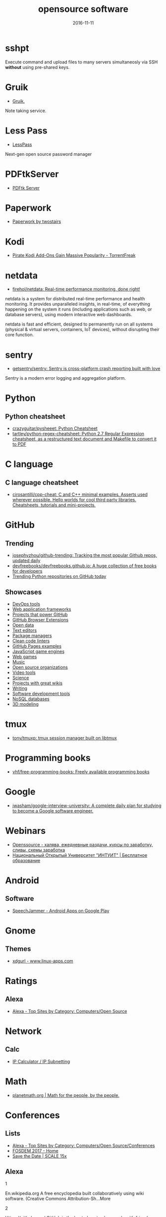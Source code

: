#+TITLE: opensource software
#+DATE: 2016-11-11
#+PROPERTY: TAGS oss
#+OPTIONS: toc:nil

* sshpt

Execute command and upload files to many servers simultaneosly via SSH *without*
using pre-shared keys.

* Gruik

- [[https://www.google.ru/url?sa=t&rct=j&q=&esrc=s&source=web&cd=1&cad=rja&uact=8&ved=0ahUKEwjovqXy4pjQAhUFDiwKHTG7BOkQFggdMAA&url=http%3A%2F%2Fgruik.io%2F&usg=AFQjCNHTRo760XCUpWSOv50hydS-cFimTQ&sig2=d9JjsbIz978qZRYMtdqGtQ][Gruik.]]

Note taking service.

* Less Pass

- [[https://lesspass.com/#/][LessPass]]

Next-gen open source password manager

* PDFtkServer

- [[https://www.pdflabs.com/tools/pdftk-server/][PDFtk Server]]

* Paperwork

- [[http://paperwork.rocks/][Paperwork by twostairs]]

* Kodi

- [[https://torrentfreak.com/pirate-kodi-add-ons-gain-massive-popularity-161007/][Pirate Kodi Add-Ons Gain Massive Popularity - TorrentFreak]]
* netdata

- [[https://github.com/firehol/netdata][firehol/netdata: Real-time performance monitoring, done right!]]

netdata is a system for distributed real-time performance and health monitoring.
It provides unparalleled insights, in real-time, of everything happening on the
system it runs (including applications such as web, or database servers), using
modern interactive web dashboards.

netdata is fast and efficient, designed to permanently run on all systems
(physical & virtual servers, containers, IoT devices), without disrupting their
core function.

* sentry

- [[https://github.com/getsentry/sentry][getsentry/sentry: Sentry is cross-platform crash reporting built with love]]

Sentry is a modern error logging and aggregation platform.

* Python

** Python cheatsheet

- [[https://github.com/crazyguitar/pysheeet][crazyguitar/pysheeet: Python Cheatsheet]]
- [[https://github.com/tartley/python-regex-cheatsheet][tartley/python-regex-cheatsheet: Python 2.7 Regular Expression cheatsheet, as a restructured text document and Makefile to convert it to PDF]]

* C language

** C language cheatsheet

- [[https://github.com/cirosantilli/cpp-cheat][cirosantilli/cpp-cheat: C and C++ minimal examples. Asserts used wherever possible. Hello worlds for cool third party libraries. Cheatsheets, tutorials and mini-projects.]]

* GitHub

** Trending

- [[https://github.com/josephyzhou/github-trending][josephyzhou/github-trending: Tracking the most popular Github repos, updated daily]]
- [[https://github.com/devfreebooks/devfreebooks.github.io][devfreebooks/devfreebooks.github.io: A huge collection of free books for developers]]
- [[https://github.com/trending/python][Trending Python repositories on GitHub today]]

** Showcases

- [[https://github.com/showcases/devops-tools][DevOps tools]]
- [[https://github.com/showcases/web-application-frameworks][Web application frameworks]]
- [[https://github.com/showcases/projects-that-power-github][Projects that power GitHub]]
- [[https://github.com/showcases/github-browser-extensions][GitHub Browser Extensions]]
- [[https://github.com/showcases/open-data][Open data]]
- [[https://github.com/showcases/text-editors][Text editors]]
- [[https://github.com/showcases/package-managers][Package managers]]
- [[https://github.com/showcases/clean-code-linters][Clean code linters]]
- [[https://github.com/showcases/github-pages-examples][GitHub Pages examples]]
- [[https://github.com/showcases/javascript-game-engines][JavaScript game engines]]
- [[https://github.com/showcases/web-games][Web games]]
- [[https://github.com/showcases/music][Music]]
- [[https://github.com/showcases/open-source-organizations][Open source organizations]]
- [[https://github.com/showcases/video-tools][Video tools]]
- [[https://github.com/showcases/science][Science]]
- [[https://github.com/showcases/projects-with-great-wikis][Projects with great wikis]]
- [[https://github.com/showcases/writing][Writing]]
- [[https://github.com/showcases/software-development-tools][Software development tools]]
- [[https://github.com/showcases/nosql-databases][NoSQL databases]]
- [[https://github.com/showcases/3d-modeling][3D modeling]]

* tmux

- [[https://github.com/tony/tmuxp][tony/tmuxp: tmux session manager built on libtmux]]

* Programming books

- [[https://github.com/vhf/free-programming-books][vhf/free-programming-books: Freely available programming books]]

* Google

- [[https://github.com/jwasham/google-interview-university#unix-command-line-tools][jwasham/google-interview-university: A complete daily plan for studying to become a Google software engineer.]]

* Webinars

- [[http://openssource.biz/][Openssource - халява, ежедневные раздачи, курсы по заработку, сливы, схемы заработка]]
- [[http://www.intuit.ru/][Национальный Открытый Университет "ИНТУИТ" | Бесплатное образование]]

* Android

** Software

- [[https://play.google.com/store/apps/details?id=com.icechen1.speechjammer&referrer=utm_source%3Dappgratis][SpeechJammer - Android Apps on Google Play]]

* Gnome

** Themes

- [[https://www.linux-apps.com/p/1136805/][xdgurl - www.linux-apps.com]]

* Ratings

** Alexa

- [[http://www.alexa.com/topsites/category/Top/Computers/Open_Source][Alexa - Top Sites by Category: Computers/Open Source]]

* Network

** Calc

- [[http://jodies.de/ipcalc][IP Calculator / IP Subnetting]]

* Math

- [[http://planetmath.org/][planetmath.org | Math for the people, by the people.]]

* Conferences

** Lists

- [[http://www.alexa.com/topsites/category/Top/Computers/Open_Source/Conferences][Alexa - Top Sites by Category: Computers/Open Source/Conferences]]
- [[https://fosdem.org/2017/][FOSDEM 2017 - Home]]
- [[http://www.socallinuxexpo.org/scale/15x/][Save the Date | SCALE 15x]]

** Alexa

1

En.wikipedia.org
A free encyclopedia built collaboratively using wiki software. (Creative Commons Attribution-Sh…More

2

Https://github.com/
GitHub is the best place to share code with friends, co-workers, classmates, and complete stran…More

3

Https://www.mozilla.org/
Official website with information and downloads.

4

Sourceforge.net
Resources for open-source developers and a directory of in-development open-source software.

5

Apache.org
Supports the development of a number of open-source software projects, including the Apache web…More

6

Codeplex.com
Free open source project hosting from Microsoft. It provides a source code repository with acce…More

7

Https://addons.mozilla.org/
Official site for extensions and themes for Mozilla Products, including Firefox, Thunderbird, a…More

8

Slashdot.org
Source for technology related news with a heavy slant towards Linux and Open Source issues.

9

Https://launchpad.net/
Free open source project hosting. Repository based on the Bazaar VCS.

10

Notepad-plus-plus.org
Editor with tabbed interface, configurable syntax highlighting, syntax folding, line numbering,…More

11

Portableapps.com
PortableApps.com is the world's most popular portable software solution allowing you to ta…More

12

Nginx.org
A HTTP and mail proxy server licensed under a 2-clause BSD-like license. By Igor Sysoev. [Unix,…More

13

Https://about.gitlab.com/
Provides Git repository management, code reviews, issue tracking, activity feeds and wikis. Git…More

14

Zabbix.com
Software for application and network monitoring - logging, monitoring, capacity planning, avail…More

15

Wikimediafoundation.org
International non-profit organization dedicated to encouraging the growth and development of fr…More

16

Mozillazine.org
General information on the Open Source Netscape project.

17

Curl.haxx.se
A tool and a library (usable from many languages) for client-side URL transfers, supporting FTP…More

18

Musescore.org
Music composition and notation software. Site includes downloads, screenshots, manual, forum, a…More

19

Https://bugzilla.mozilla.org/
The Mozilla bug database. Search for reported bugs, and report new ones in Mozilla products.

20

Osdir.com
Provides news of the essential new releases and has a directory section where mature open sourc…More

21

Linuxfoundation.org
A non-profit consortium dedicated to fostering the growth of Linux, and promoting standardizati…More

22

Transifex.com
Transifex is a cloud-based localization workflow product for technology companies and the softw…More

23

Jodies.de/ipcalc
Small online utility for IP address calculations including netmask, broadcast and network addre…More

24

Blog.mozilla.org
News and updates from the Mozilla project.

25

I4u.com
I4U is a Premium Technology Life Style News Magazine and Shopping Guide featuring one of the Be…More

26

Opensource.org
Dedicated to managing and promoting the Open Source trademark for the good of the community. In…More

27

Modx.com
A content management framework (CMF), a custom web application builder, and content management …More

28

Xiph.org
Non-profit corporation dedicated to protecting multimedia from control by private interests, by…More

29

Freecode.com
An index of Linux, Unix and cross-platform software, and mobile applications. Searchable or bro…More

30

Poedit.net
A cross-platform gettext catalogs (.po files) editor. It aims to provide more convenient approa…More

31

Vanillaforums.org
Vanilla is forum software that powers discussions on over 500,000 sites. Built for flexibility …More

32

Postfix.org
A compatible, more secure replacement for sendmail program, which transfers mail over the inter…More

33

Findbestopensource.com
To identify the best open source products and libraries in all categories.

34

Https://www.fsf.org/
Non-profit organization dedicated to eliminating restrictions on copying, redistributing, under…More

35

Mozdev.org
Hosts a large number of development projects for Mozilla applications.

36

Mixxx.org
Open source DJ mixer.

37

Emacswiki.org
A collection of the knowledge of the Emacs community to serve as a source of answers for all ki…More

38

Dbpedia.org
A community effort to extract structured information from Wikipedia and to make this informatio…More

39

Gnuwin32.sourceforge.net
The project provides various GNU tools and software for Win32.

40

Linuxtoday.com
News related to Open Source software and community (continuous, +email)

41

Phplist.com
PHPlist is a web application that implements a personalised mailing list manager or customer re…More

42

Flightgear.org
The FlightGear flight simulator project is an open-source, multi-platform, cooperative flight s…More

43

Sphinxsearch.com
A search engine designed for indexing database content. It natively supports MySQL, PostgreSQL,…More

44

Savannah.gnu.org
Free Software hosting from the GNU project. Don't have to be part of the GNU project to host a …More

45

Thefullwiki.org
Mashup of Google Maps and Wikipedia, providing a map of every location mentioned in any article.

46

Https://lmms.io/
Open source sequencer for Linux.

47

Alioth.debian.org
Free project hosting especially for software to do with Debian. Repository is accessible by SVN…More

48

Everything2.com
An extensively hyperlinked collection of facts, ideas, notes and humor to which anyone can add.

49

Gna.org
This site is run by FSF France. It's similar to SourceForge and Savannah in that it allows peop…More

50

Tigris.org
Tightly-focused site hosting open source projects that build software engineering tools.

51

Xmpp.org
Contact info, architectural docs and a weblog on Extensible Messaging and Presence Protocol (XM…More

52

Boinc.berkeley.edu
Software platform for distributed computing using volunteered computer resources, allowing part…More

53

Aosabook.org
The authors of several open source applications explain how their software is structured, and w…More

54

Mantisbt.org
Information and download for a popular web-based bug tracking system with many features. (PHP)

55

Planetmath.org
Collaborative, peer-reviewed mathematics encyclopedia with TeX input, inspired by MathWorld (GN…More

56

Awstats.org
A web server logfile analyzer that works as a CGI and/or from command line, and supports multip…More

57

Lame.sourceforge.net
Educational tool to be used for learning about MP3 encoding. LAME aims to be the basis of a pat…More

58

Ubuntustudio.org
Contains information for musicians wishing to use Ubuntu-Linux as their Digital Audio Workstation.

59

Apache.org/licenses/
Overview of the different versions of the Apache licenses.

60

Directory.fsf.org
A catalog of free software collected by FSF staff and volunteers. Can be queried or browsed.

61

En.flossmanuals.net
In an attempt to provide free documentation for free software, this wiki lets anyone read, writ…More

62

Ardour.org
A multichannel digital audio workstation. (C++) [GNU/Linux, Mac OS X]

63

Bugzilla.org
Open-source bug tracking software, with a web-based interface. Written in Perl, with MySQL data…More

64

Onlamp.com
Provides articles on the open source LAMP web platform. Roughly defined as (but not limited to)…More

65

Horde.org
A web application framework. Projects using the framework include webmail, a wiki and groupware…More

66

Wesnoth.org
A turn-based single and multiplayer game with a fantasy theme. Manga-like graphical style. Incl…More

67

Softpanorama.org
(slightly skeptical) open source software educational society. Eastern European focus; many lin…More

68

Wikipediocracy.com
Wikipediocracy is a Wikipedia criticism site. We shine a light on Wikipedia's corrupt, bullying…More

69

Java-source.net
A directory of open source software focused on Java.

70

Audacious-media-player.org
The GTK+2 port of XMMS with modern GUI features.

71

Ow2.org
Software community aiming to develop component-based middleware for large scale distributed sys…More

72

Bluefish.openoffice.nl
A programmer's HTML editor written using GTK, designed to save the experienced webmaster some k…More

73

Timreview.ca
Free monthly publication for Canadian business owners, company executives and employees, coveri…More

74

Linuxappfinder.com
A catalog of GNU/Linux programs, which can be browsed or searched.

75

Projects.apache.org
Detailed catalogue of projects by the foundation. Includes feeds and documentation for project …More

76

Sourcearchive.com
A collection of open source code, easily browsable.

77

Coppermine-gallery.net
Information and download page for a multi-lingual photo gallery suite. (PHP)

78

Net-snmp.org
A suite of applications used to implement the management and agent components SNMP v1, SNMP v2c…More

79

Jabber.org
Not-for-profit organization that oversees the general development of XMPP and maintains the Jab…More

80

En.citizendium.org
Wiki encyclopedia project in which authors use their real, verified names and recognized subjec…More

81

Sphider.eu
A lightweight search engine in PHP. Includes details of features, documentation, support forum,…More

82

Osalt.com
osalt.com helps recommend a open source software alternative or replacement for commercial prod…More

83

Oreilly.com/openbook/
Read entire books online which were published under various forms of "open" copyright.

84

Opensourcescripts.com
Directory of scripts in various languages from Unix Shells to Visual Basic.

85

Nutch.apache.org
Effort to implement a prototype of an open source web-search engine.

86

Ilias.de
A SCORM compliant Learning Management System (LMS), developed at the University of Cologne/Germ…More

87

Fengoffice.com/web/
An open-source web office to allow collaboration and sharing of documents, task lists, emails, …More

88

Linuxvirtualserver.org
Complete Open Source solution to build server clusters with load balancers running Linux

89

Scintilla.org
Download, screenshots and documentation of a free source code editing component for Win32 and G…More

90

Hydrogen-music.org
Drum-machine for creating patterns-based music. Site contains project news, downloads, example …More

91

Userfriendly.org
Comic strip about the Internet and hi-tech business in general. By Illiad. Includes wallpaper a…More

92

Gnu.org/software/emacs/
Official Free Software Foundation page for the extensible, customizable, self-documenting real-…More

93

Kmeleonbrowser.org
A browser for the Win32 platform based on the NGLayout engine.

94

Oss.oetiker.ch/mrtg/
Tool to monitor the traffic load on network-links using UDP and SNMP. Provides information on l…More

95

Fosdem.org
Free and non-commercial yearly event organized by the community, for the community. Its goal is…More

96

Fsfe.org
Non profit organization working to create general understanding and support for software freedo…More

97

Groonga.org
An LGPL 2.1, open-source, fulltext search engine and column store written in C. Works with MySQ…More

98

Tuxguitar.com.ar
Multi-track tablature editor, compatible with Guitar Pro files. Site includes screenshots, down…More

99

Phorum.org
Web based discussion software. (PHP)

100

Freesoft.org/CIE/
The engineering, theoretical concepts, and organizations of the Internet (freely distributable).

101

Xapian.org
Open source search engine library written in C++, with bindings to allow use from other languag…More

102

Halfbakery.com
A communal database of original, fictitious inventions, edited by its users and spanning many t…More

103

Opensong.org
Application to manage lyrics, chords, lead sheets, overheads, and computer projection. Website …More

104

Vortexbox.org
Turns a computer into an easy to use music server/jukebox by automatically ripping CDs to FLAC …More

105

Jobberbase.com
A job board software suited for single industry recruitment. Community, blog, download, and ins…More

106

Opendatacommons.org
Open Knowledge Foundation project to provides a set of legal tools to help people provide and u…More

107

Gnu.org/copyleft/gpl.html
One standard for licensing free software.

108

Irssi.org
Modular realtime chat client supporting IRC and SILC protocols. Supports multiple servers, them…More

109

Qtweb.net
Designed to be portable, has private browsing features which prevent sensitive data from being …More

110

Galleryserverpro.com
A gallery application that supports photos, video, audio, and documents. Includes EXIF/IPTC sup…More

111

Oss-watch.ac.uk
Promotes awareness and understanding of the legal, social, technical and economic issues that a…More

112

Vim.sourceforge.net
Resources, tips and news for the Vim community.

113

Nano-editor.org
Clone of the Pico text editor with some enhancements. Available for Linux and DOS.

114

Iradeo.com
Mp3 streaming application for integration with websites. Site includes help and downloads. (PHP)

115

Csharp-source.net
Directory of open source software focused in C#.

116

Amarok.kde.org
Music player and manager with support for cover art, last.fm integration, and QtScript plugins.…More

117

Opensearchserver.com
A GPLv3 search engine and crawler for urls, databases, and file systems. Comes with an XML/HTTP…More

118

Yacy.net
A distributed Web crawler and caching HTTP/HTTPS proxy built on the principles of peer-to-peer …More

119

Courier-mta.org
An SMTP/IMAP/POP3/HTTP (webmail) server, implementing SMTP extensions for mailing list manageme…More

120

Konqueror.org
A web browser with HTML 4.0 compliance, supporting Java applets, JavaScript, CSS1 and (partiall…More

121

Openarena.ws
An open-source content package for Quake III Arena (free stand-alone game). Contains bots. (GPL…More

122

Pnotepad.org
Windows programming editor with an integrated Hex viewer/editor.

123

Opendatacommons.org/licenses/odbl/
A share-alike licence for data and databases from Open Data Commons. Includes licence text, imp…More

124

Ibm.com/developerworks/opensource
Open source software license.

125

Aquamacs.org
Details about the differences between Aquamacs and other OS X Emacs implementations, hints abou…More

126

Assault.cubers.net
Team oriented multiplayer first person shooter. (ZLIB license) [win32, linux and bsd (x86), mac…More

127

Advogato.org
A community site for developers of free software.

128

Editra.org
Project information, previews, documentation, downloads and a plugins section for the multi-pla…More

129

Torcs.sourceforge.net
3D racing simulator using OpenGL technologies, derived from RARS. Players can develop their own…More

130

Eyeos.com
An open-source browser based web desktop. Full documentation, download, and community support a…More

131

Fretsonfire.sourceforge.net
The player has to strike the correct colored squares at the appropriate time during the songs t…More

132

Sauerbraten.org
Singleplayer (2 game modes, savegames) and multiplayer (12 game modes) first person shooter, bu…More

133

Openwebmail.org
A webmail system designed to manage very large mail folder files in a memory efficient way. (Perl)

134

Schools-wikipedia.org
A free, hand-checked, non-commercial selection from Wikipedia, targeted around the UK National …More

135

Beonex.com
Open-source distribution of Mozilla for end-users.

136

Opensourcealternative.org
Provides information about free and open source alternatives to popular commercial software.

137

Opencascade.org
A geometric modeling SDK available on Linux including geometric data structures, modeling algor…More

138

Getnightingale.com
Forked from Songbird, features support GNU/Linux support. Add-ons list, support forum, wiki. (C…More

139

Socallinuxexpo.org
An annual Linux and open-source conference organized by the open-source community

140

Gnu.org/copyleft/fdl.html
A version of the GPL for reference material.

141

Jobs.perl.org
For employers looking for Perl developers and for Perl developers looking for the next step in …More

142

Obiblio.sourceforge.net
Automated library system with OPAC, circulation, cataloging, and staff administration functiona…More

143

Megaglest.org
A cross-platform 3-d game, where players control the armies of one of seven fantasy themed fact…More

144

Sklogwiki.org
An open wiki for statistical mechanics and thermodynamics.

145

Dotsrc.org
Provides free Internet and application services, such as CVS, WWW, FTP, PHP, MySQL, and maillis…More

146

Producingoss.com
Book by Karl Fogel. Full text freely available as HTML, PDF, and XML.

147

Alternativepedia.com
Catalog with popular software and their free or open source alternatives. Visitors can filter a…More

148

Cyrusimap.org
An IMAP server developed at Carnegie Mellon University. (C, Perl) [GNU/Linux, Unix]

149

Cubeengine.com
Singleplayer (2 game modes, savegames) and multiplayer (12 game modes) first person shooter. Ov…More

150

Dooble.sourceforge.net
A web browser featuring an integrated distributed search engine, a secure messenger and an e-ma…More

151

Https://air.mozilla.org/
The Internet multimedia presence of Mozilla. Brings live and pre-recorded shows, interviews, ne…More

152

Openwebspider.org
An open source web spider and search engine. Includes demo, source code and screenshots.

153

Freebase.com
A collaborative knowledge base built on structured data harvested from many sources, including …More

154

Opencontent.org
Reason for being: "facilitate the prolific creation of freely available, high-quality, well-mai…More

155

Doxbox.ca
A multi-user knowledge-base system for publishing files and documents onto the web. Documentati…More

156

Taskfreak.com
A web-based task manager. Installation instructions, a download link, community forums, and an …More

157

Apachecon.com
Details of the annual ApacheCon meetings held in Europe and the United States, with registratio…More

158

Https://mozillalabs.com/
A virtual lab to create, experiment, and play with new Web innovations and technologies. List o…More

159

Osadl.org
Aims to promote and support the development of Open Source software for the automation industry…More

160

Opensourcesoftwaredirectory.com
Provides a list of open source software organized by categories.

161

Seekquarry.com
SeekQuarry is the parent site for Yioop!. Yioop! is a GPLv3, open source, PHP search engine. Yi…More

162

Jwchat.org
A web-based client written using AJAX technology. It supports basic jabber instant messaging, r…More

163

Opensourcebridge.org
Open source conference that focuses on the culture of being an open source citizen.

164

Open-site.org
A volunteer-run open content encyclopedia.

165

Oss-institute.org
Non-profit organization created to promote the adoption of open source solutions within U.S. ag…More

166

Atunes.org
Audio player and organizer, with a tag editor, and ability to rip Audio CDs. Site includes scre…More

167

Libervis.com
Community portal providing a discussion forum, articles and blogs.

168

Vdrift.net
Open source driving simulation made with drift racing in mind, powered by Vamos physics engine.…More

169

Mnogosearch.org
Search engine software for Internet and Intranet sites. The index can be stored in any of the p…More

170

Creativitypool.com
A global pool of innovation and new ideas. People can browse the database and search for creati…More

171

Softwarefreedom.org
Provides legal representation and other law related services to protect and advance Free and Op…More

172

Cryptonomicon.com/beginning.html
Essay on operating systems written by Neal Stephenson. Download in Mac stuffit or PC Zip format.

173

Freedroid.org
FreedroidRPG is an open source isometric role playing game. Clone of the classic game "Paradroi…More

174

Arachnode.net
A .NET web crawler written in C# using SQL 2005 and Lucene. Documentation and online demonstrat…More

175

Php.net/license/
Covers licensing issues for developers distributing applications in PHP. Includes links to anno…More

176

Latex-project.org/lppl/
Particularly suited for TeX-related programs.

177

Ekopedia.org
Ekopedia is an encyclopedia about alternative life techniques with strong focus on ecological i…More

178

Courier-mta.org/maildrop/
A mail filter/local delivery agent with a perl-ish filtering language and maildir support. (C++…More

179

Free-soft.org
General information on Free Software (Open Source) and its community.

180

Gnu.org/licenses/license-list.html
Various licenses and comments about them.

181

Hawksoft.com
Developer of the open source HAWK game engine, and the OpenNL portable networking library for W…More

182

Netsurf-browser.org
Features its own layout engine. Site includes documentation, screen-shots, developer informatio…More

183

Holtz.sourceforge.net
GPL implementation of the abstract strategy board games Zèrtz and Dvonn from the GIPF project. …More

184

Xiph.org/flac/
FLAC is an open source lossless audio codec, supports streaming, seeking and archival.

185

Tuxracer.sourceforge.net
An Open Source project in which the user takes the form of Tux (the Linux Mascot) and races dow…More

186

Hme.sourceforge.net
Edits, generates, and manipulates terrain height maps. These can be used in terrain renders, wh…More

187

Openscience.org
The Open Science Project is an Organization devoted to providing open source scientific software.

188

Openlierox.net
The open source clone of the famous Liero (the realtime Worms) game.

189

C-evo.org
Developing an Open Source strategy game based on Sid Meier's Civilization II. Public project.

190

Fry-it.com
UK based provider of open source software across multiple industry sectors including education,…More

191

Norconex.com/collectors/collector-http/download
Java-based Apache licensed enterprise web crawler running on any platform, and integrating with…More

192

Dsl.org/cookbook/
All-encompassing book on using open source software, which itself is open source and available …More

193

Debrief.info
Submarine maritime tactical analysis application. Used for analysis of maritime vessel tracks i…More

194

Ordrumbox.com
Real-time drum machine and audio sequencer. Site contains online demo, full download, and user …More

195

Traverso-daw.org
Audio recording and editing suite with support for CD mastering and non-linear processing. Site…More

196

Osliving.com
A directory of the web's best open source software.

197

Mayavi.sourceforge.net
Scientific data visualizer written in Python

198

Planet.mozilla.org
Current Mozilla news and information from Mozilla community members.

199

Pykota.com
Downloads, wiki, support and mailing lists for this print quota and print accounting package fo…More

200

Jasspa.com
The JASSPA Distribution of MicroEmacs. Available on many platforms, including windows.

201

Spi-inc.org
A non-profit organization which was founded to help organizations develop and distribute open h…More

202

Mozillalinks.org
All the news, tips and reviews about Firefox, Thunderbird and all Mozilla related products.

203

Alientrap.org/games/nexuiz
Nexuiz is a first-person shooter which started as a Quake modification in the summer of 2001. […More

204

Phpmyvisites.us
A website statistics and web analytics application. Support, demo, download, and forums are pro…More

205

Dotnetopen.net
A categorized list of open source C#, VB.NET, ASP.Net projects.

206

Apacheweek.com
A weekly e-zine focused on Apache - it includes features, reviews, and Apache jobs.

207

Bbc.co.uk/opensource/
Provides information about and links to BBC open source projects.

208

Dataportability.org
Aims to consult, design, educate and advocate interoperable data portability to users, develope…More

209

Gltron.org
gltron is a last player riding game based on the light cycle portion of the movie Tron. (C) [Ma…More

210

Fsfla.org
Regional branch of the FSF. Includes background information, membership details, newsletters, a…More

211

Marginalhacks.com
Collection of utilities, most of which are written in Perl. Includes HTML photo album generator…More

212

Blacknova.net
Multi-player space exploration and strategy game (PHP) [GPL].

213

Cogx.org
Audio player featuring playback of multiple formats, tags, and last.fm scrobbling. Site include…More

214

Gplhost.com/software-dtc.html
A set of PHP scripts for domain administration, MySQL management database, backup scripts gener…More

215

Ffii.org
Dedicated to establishing a free market in information technology, by the removal of barriers t…More

216

Mp3bookhelper.sourceforge.net
Provides Mp3 and Ogg Vorbis tags editing and file renaming functions. (Delphi) [Windows]

217

Opendx.org
Open source visualization software package based on IBM's Visualization Data Explorer.

218

Fox-toolkit.org
An open source cross-platform C++ based Toolkit for GUI development.

219

Speex.org
Open audio codec designed for speech, part of the Xiph.org Foundation.

220

Osswin.sourceforge.net
Project to build a directory of open source software which is able to replace much of the propr…More

221

Opensource.org/licenses/
Copies of licenses approved by the Open Source Initiative.

222

Ufoai.org
UFO:AI is a 3d turn based strategy game inspired by the X-Com series by Microprose. (C) [Window…More

223

Ruby-lang.org/en/about/license.txt
Dual terms: use GPL terms or its own terms.

224

Https://opends.java.net/
A community project building a free and comprehensive directory service, based on LDAP and DSML…More

225

Dataparksearch.org
Open source search engine tool released under GPL and designed to organize search within a webs…More

226

Muhri.net/skipstone/
SkipStone is a Gtk+ only browser that aims to be fast and with few dependencies.

227

Cockos.com/ninjam/
Music collaboration software for having realtime jam sessions over the Internet. Site includes …More

228

Csharpopensource.com
Directory of open source software using C#.

229

Hotlinuxjobs.com
Search firm specializing in placing Linux professionals, providing contract and direct hire ser…More

230

Acme.cat-v.org
Acme is a textual user interface for programmers by Rob Pike for Plan 9, with ports to Unix-lik…More

231

Opensource-it.com
Offers a directory dedicated to enterprise grade open source solutions.

232

Lvee.org
International conference of developers and users of free and open source software. Located in B…More

233

Cia.vc
Tracks open source projects in real-time and provides activity information and commit statistic…More

234

Catb.org/~esr/writings/cathedral-bazaar/
Eric S. Raymond's seminal paper analysing why open source works so well; followup papers "Homes…More

235

Sbooth.org/Play/
Audio player with support for many different file formats, last.fm, replay gain, and metadata e…More

236

Zsync.moria.org.uk
An implementation of rsync over HTTP.

237

Texmacs.org
Editor for extensible, structured and WYSIWYG technical documents, which was both inspired by T…More

238

Schoolforge.net
An international coalition of organizations fostering free and open resources in and for educat…More

239

Ngrep.sourceforge.net
Ngrep is a pcap-aware tool that will allow you to specify extended regular expressions to match…More

240

Libregamewiki.org
The encyclopedia of free (as in freedom) games with free content.

241

Opensourcehelpdesklist.com
A complete list of open source help desk software packages.

242

Tranglos.com/free/keynote.html
A tabbed editor that has several plugins to add dialer, and calendar. [Open Source, Mozilla Pub…More

243

Dangerdeep.sourceforge.net
Danger from the deep (aka dangerdeep) is a Free / Open Source World War II German submarine sim…More

244

Exaile.org
Music player which supports album art fetching, Last.fm submission, and plugins. Site includes …More

245

Rarewares.org/mp3-lamedrop.php
Mp3 encoder which reads FLAC and Ogg Vorbis files. Site includes download for binaries, source …More

246

Leaf.sourceforge.net
Embedded Linux network appliance for use in small office and home automation environments; can …More

247

Daimonin.org
Free isometric real-time MMORPG. 2d/3d graphics, 3d sound effects, digital ambient music.

248

Tools.arlut.utexas.edu/gash2/
A system for managing a variety of directory services, such as NIS, DNS, Samba, Sendmail, and t…More

249

Artlibre.org/licence/lal/en/
Copyleft license applied to artistic content and projects.

250

Txt2html.sourceforge.net
Converts plain text to HTML, supporting headings, lists, simple character markup, and hyperlink…More

251

Atnf.csiro.au/computing/software/arch/
An open source, high precision corporate search engine based on Apache Nutch

252

Xemacs.org
Official site. Open source text editor for GUI environments. Includes downloads, documentation,…More

253

Batman.no/buze/
Tracker designed as a drop-in replacement of Jeskola Buzz. Site includes downloads, forum, and …More

254

Freegamer.blogspot.com
Open source games weblog and list.

255

Winton.org.uk/zebedee/
Establishes an encrypted, compressed tunnel for TCP/IP or UDP traffic between two systems. (C) …More

256

Osmius.com
Allows the monitoring of heterogeneous systems using multi-platform agents distributed over a n…More

257

Robertogaloppini.net
Weblog analyzing commercial firms with open-source products.

258

Emacspeak.sourceforge.net
Offers a reference, an user guide, instructions how to install, tips and tricks, a list of supp…More

259

Nongnu.org/enigma/
A puzzle game based on oxyd. Runs on Windows, OS X, and most open source operating systems. (C+…More

260

Jameleon.sourceforge.net
Automated testing tool that separates applications into features and allows those features to b…More

261

Catb.org/~esr/halloween/
Microsoft are getting very worried indeed about competition from Open Source Software such as L…More

262

Openforumeurope.org
Not-for-profit organisation helping to accelerate, broaden and strengthen the use of OSS in bus…More

263

Cssed.sourceforge.net
A GTK2 application to help create and maintain CSS style sheets for web developing. An open sou…More

264

Phprpg.org
A multiplayer fantasy roleplaying game driven by PHP and MySQL, with aims to develop a web-base…More

265

Wikipediareview.com
An open forum for discussing Wikipedia and other Wikimedia projects as well as issues affecting…More

266

Gnu.org/philosophy/free-software-for-freedom.html
An essay from the Free Software Foundation arguing that the term "free software" is a better ch…More

267

Openinventionnetwork.com
An intellectual property company that was formed to promote Linux. It acquires patents and make…More

268

Frozennorth.org/C2011481421/E652809545/index.html
Weblog entry. Describes the author's process of putting errors into Wikipedia and watching for …More

269

Htdig.org
A complete world wide web indexing and searching system for a small domain or intranet. (C++) […More

270

Kiosk.mozdev.org
A collection of tools that enable the creation of kiosk environment on the linux platform. The …More

271

Dwheeler.com/oss_fs_why.html
In-depth review and analysis of the many quantitative reasons to use open source software, with…More

272

Osforge.com
Features news, community discussion forums, and open source press releases.

273

Openprotect.com
OpenProtect is an anti spam and anti virus for the mail server that filters spam and blocks vir…More

274

Spicetrade.org
Colonize Europe in this Java based, open source game. Live an adventure in the 12th century world.

275

Bincimap.org
Open source xinetd/tcpserver based IMAP server for the Linux platform, with support for Maildir.

276

Vcf-online.org
C++ framework created to provide platform GUI framework, features such as Java and Java's Swing…More

277

Infolets.com
Explores projects, products, and ideas that are interesting, innovative or just plain unique.

278

Rss.slashdot.org/Slashdot/slashdot
Source for technology related news with a slant towards Linux and Open Source issues.

279

Members.aon.at/grxpage
A free (GPL) Real Time Equalizer.

280

Mysql.com/about/legal/licensing/oem/
Complex hybrid license: public domain, GPL, LGPL, Open Source, commercial.

281

Farcrycore.org
Open-source Content Management System running on ColdFusion MX platform. Support for SQL databa…More

282

Osw.sourceforge.net
Open-source programming environment that allows musicians sound processing in response to real-…More

283

Danny.oz.au/free-software/
Focuses on connections between free software and community development and on free software in …More

284

Web.clicknet.ro/mciobanu/mp3diags/
MP3 analysis tool that also includes file correction and tag editing. Site includes downloads, …More

285

Boycottnovell.com
Discusses exclusionary and questionable deals (such as the deal between Novell and Microsoft) w…More

286

Mailsync.sourceforge.net
Synchronizes a collection of mailboxes, which may be on the local filesystem or on an IMAP serv…More

287

Gnu.org/software/emacs/manual/emacs.html
Official Emacs manual from the Free Software Foundation.

288

Gnu.org/copyleft/lgpl.html
Formerly: GNU Library GPL.

289

Coolplayer.sourceforge.net
Media player which supports skins and plugins. Site includes downloads, plugins, skins, forum, …More

290

Lotgd.net
A remake of the classic BBS Door game, Legend of the Red Dragon (aka LoRD) by Seth Able Robinso…More

291

Finseth.com/craft/
The full text of the book "The Craft of Text Editing: Emacs for the Modern World" by Craig Fins…More

292

Gnu.org/software/zile/
An Emacs clone useful for small footprint installations (like on floppy disk) or quick editing …More

293

Ecos.sourceware.org/license-overview.html
Summary of license for Red Hat eCos operating system.

294

Jedsoft.org/jed/
Text editor for Unix, VMS, MSDOS, OS/2, BeOS, QNX, and Win9X/NT platforms. A macro language and…More

295

Gnu.org/fry/
A short film featuring Stephen Fry, to introduce the idea of free software and celebrate 25 yea…More

296

H2oproject.law.harvard.edu
Community-based development of educational software. Contains code for the projects and a missi…More

297

Openmosix.sourceforge.net
OpenMosix is the free fork from MOSIX after this great project closed the user area tools to a …More

298

Theopendisc.com
A collection of high quality open source software for Windows. Its programs section works as a …More

299

Nosignal.fi/ecasound/
Command line tool designed for multitrack audio processing which can be used for tasks like aud…More

300

Dmoz.org/license.html
Terms under which anyone may use the Open Directory data. Free. Acknowledgment required.

301

Tkoutline.sourceforge.net
A cross-platform outline editor written in Tcl/Tk.

302

Chiark.greenend.org.uk/~ian/adns/
ADNS is a free resolver library for C (and C++) programs, released under GNU's General Public L…More

303

Mobilemaps.com
An open source search and locate engine which allows users to find Web pages by location. (C, P…More

304

Galeon.sourceforge.net
GNOME web browser using the NGLayout engine. Galeon's principles are simplicity and standards c…More

305

Achurch.org/services/
Provides IRC networks with definitive nickname and channel ownership, allows messages to be sen…More

306

Fvwm.org
The standard window manager for Linux, stable but not as pretty as Window Maker or Enlightenment.

307

Netbsd.org/about/redistribution.html
License patterned after FreeBSD Copyright.

308

Prima.eu.org
Toolkit for multi-platform GUI development. (Perl) [OS Independent]

309

Starynkevitch.net/Basile/guisdoc.html
Open source widget server. (Python, Ruby, GTK2) [OS Independent]

310

Tibleiz.net/code-browser/
A folding text editor that allows to structure source code using folders. [Win32/Linux]

311

Openbsd.org/policy.html
License and background on Berkeley Computer Systems Research Group copyrights.

312

Project-strus.net
A collection of C++ (C++98) libraries and command line tools for building a competitive full-te…More

313

Tectonic.co.za
Africa's top source for open source news

314

Fte.sourceforge.net
A folding text editor for programmers.

315

Anmar.eu.org/projects/sharpwebmail/
A WebMail application that's designed to work with a POP3 server as mailstore, and a SMTP serve…More

316

Jajuk.info
An application that organizes and plays music, geared towards advanced users with large or scat…More

317

Lde.sourceforge.net
Disk editor for Linux, originally written to help recover deleted files. It has a simple ncurse…More

318

Shawnhargreaves.com
Has several open source projects and articles about the future of open source games.

319

Https://sites.google.com/site/fjwcentaur/emacs
WoMan.el, an elisp package to browse UNIX man files without having man installed and msdos-shel…More

320

Https://sites.google.com/site/freeportablesoftwares/
A collection of links to free portable applications.

321

Sites.google.com/site/osbtools/
Compiles website from predefined template and content files, generates sitemap, has development…More

322

Code.google.com/p/aldrin-sequencer/
A tracker written in Python, designed to be very similar to Jeskola Buzz. Site includes forum, …More

323

Code.google.com/p/cspoker/
CSPoker is a lightweight poker client/server. Client implementations in Java and Flash. XML-bas…More

324

Code.google.com/p/ochan/
Project page for Ochan, the java anonymouse imageboard application. (Java)

325

Https://code.google.com/p/phpshop/
A shopping cart application. Documentation, download, demo, and forums are provided. (PHP,MySQL)

326

Tech.groups.yahoo.com/group/ntemacs-users/
A browser accessible archive of the NT-Emacs mailing list.

327

En.wikipedia.org/wiki/Apache_Software_Foundation
Encyclopedia article with a brief history of the organisation, and details of its projects and …More

328

En.wikipedia.org/wiki/Nupedia
Nupedia was a public peer-reviewed general encyclopedia created by volunteer scholars, with res…More

329

En.wikipedia.org/wiki/Free_software_foundation
Encyclopedia articles about the organisation, with background and details of activities.

330

En.wikipedia.org/wiki/Open_source
Long article with examples.

331

Developer.apple.com/opensource/
Features information on and downloads of the open source parts of Apple's OS X.

332

Https://github.com/ampache
Open Source, web-based audio file manager and player. Site includes bug-tracker, support wiki, …More

333

Https://github.com/jazztickets/irrlamb
3D game that probably involves a lot of physics and frustrating gameplay. (C++) [Linux, Windows…More

334

Cnn.com/2003/TECH/internet/08/03/wikipedia/
Short article describing one individual's experiences.

335

News.bbc.co.uk/1/hi/technology/7561943.stm
Supporters of open source software are claiming victory after a US court ruled copyright protec…More

336

Nytimes.com/2009/07/26/technology/companies/26mozilla.html
A New York Times article that reflects on Mozilla's achievements and future challenges as the n…More

337

Theguardian.com/technology/2004/oct/26/g2.onlinesupplement
Summary primarily of the positive aspects and milestones of the online encyclopedia.

338

News.cnet.com/8301-13860_3-10317591-56.html
The advocacy group is encouraging businesses to throw out their Microsoft software in favor of …More

339

Forbes.com/forbes/1999/0809/6403122a.html
"Hackers crack the code of a new chip and post the design secrets on the Web. The chip's maker,…More

340

Altaxo.sourceforge.net
Data analysis and plotting program (C#) [Windows].

341

Arachnida.sourceforge.net
An embedable web server and client written in C++. It uses the OpenSSL library for all connecti…More

342

Audacity.sourceforge.net
Audio editor for recording, slicing, and mixing audio. Site includes help, downloads, and devel…More

343

Sourceforge.net/projects/blueobelisk/
Project to develop resources for chemistry based around the concepts of open data, open standar…More

344

Boincwapstats.sourceforge.net
Web page of an Open Source PHP script that generates signature images out of BOINC statistics. …More

345

Bvi.sourceforge.net
The bvi editor is a display-oriented editor for binary files, based on the vi text editor.

346

Caditor.sourceforge.net
Open source portable text editor written in C# with support for FTP, text encryption and syntax…More

347

Chart2d.sourceforge.net
A library written in Java for adding two dimensional charts to Java programs.

348

Cocalores.sourceforge.net
Resolves IP numbers to hostnames like in Apache, Squid, or other logfiles. It is able to cache …More

349

Dailystrips.sourceforge.net
A utility to download your favorite online comic strips each day. (Perl)

350

Dav-text.sourceforge.net
GNU/Linux console-based text editor. Freely licensed under the GPL.

351

Eddi.sourceforge.net
Tcl and tix based editor.

352

Emacro.sourceforge.net
EMacro is portable .emacs for GNU Emacs and XEmacs that configures itself. Beside download link…More

353

Mac-emacs.sourceforge.net
Andrew Choi's port of Emacs to the Apple OS.

354

Encyclopodia.sourceforge.net
Free software version of Wikipedia for Apple iPod devices. [English/German]

355

Ftmon.sourceforge.net
A general purpose monitoring engine for use by home users and system administrators (Perl) [Uni…More

356

Fate.sourceforge.net
A massive multiplayer space trading and combat game for Linux. [GPL]

357

Feedlaunch.sourceforge.net
Graphical RSS and ATOM feed editor. [GPL].

358

Fftrader.sourceforge.net
2D single player space strategy, combat, and trading game. (C++) [OS Independent]

359

Freddy.sourceforge.net
An ascii text editor, primarily for programmers.

360

Thegenius.sourceforge.net
Chess engine including artificial intelligence, user interface and several features.

361

Globetrotter.sourceforge.net
Geographic guestbook where visitors can place messages and comments directly on a map. (PHP,MySQL)

362

Gnotepad.sourceforge.net
An HTML/text editor using GTK+ and/or GNOME.

363

Sourceforge.net/projects/grub/
Open source, cross-platform distributed crawler. FAQ, documentation and a support forum.

364

Hessling-editor.sourceforge.net
Editor based on the VM/CMS editor XEDIT, using REXX as its macro language. Available for UNIX (…More

365

Hponline.sourceforge.net
This game is a fast paced arena sport where players try to explode the opposition using a short…More

366

Jgb.sourceforge.net
An engine that reads XML files describing graphical user interfaces layout.

367

Jbuzzer.sourceforge.net
Triggers audio samples (*.mp3 and *.wav files) by pressing a key on the computer keyboard. Site…More

368

Jemacs.sourceforge.net
JEmacs is a re-implementation of Emacs, written in a mixture of Java, Scheme, and Emacs Lisp.

369

Quizshow.sourceforge.net
Free quiz game based on the "Who Wants to Be a Millionaire" game show. Add your own questions f…More

370

Jtrix.sourceforge.net
An open source computing platform for developing adaptive, scalable applications. No longer mai…More

371

Katy.sourceforge.net
A text editor for KDE inspired by the popular Editor UltraEdit.

372

Guisearch.sourceforge.net
A tool for finding code by looking at the applications' GUI text messages (e.g., "Undo") and re…More

373

Kraptor.sourceforge.net
2D shoot'em up made with Allegro. (C) [GNU/Linux, Windows, DOS]

374

Kronojunior.sourceforge.net
Open source GUI for less powerful or old computers.

375

Kulakcommander.sourceforge.net
Dual-panel text mode file manager. Built-in text editor with syntax highlighting, hex editor, F…More

376

Leafwa.sourceforge.net
A web-based administration package for the Leafnode news server. (PHP)

377

Sourceforge.net/projects/locust/
Specifically designed for knowledge area or corporate search, written in C++.

378

Lyntin.sourceforge.net
An extensible Mud client and framework for the creation of autonomous agents, or bots, as well …More

379

Mailfilter.sourceforge.net
A utility to get rid of unwanted spam mails, before downloading them from the POP3 mailbox. (C+…More

380

Mkgallery.sourceforge.net
Generates an image gallery with thumbnails for the Internet. All pages are HTML 4.0 and CSS com…More

381

Musosu.sourceforge.net
A free software project for playing, solving, and generating Sudoku games. (Java) [OS Independent]

382

Netload-applet.sourceforge.net
A network load monitoring applet for GNOME. (C) [GNU/Linux, FreeBSD]

383

Newsviking.sourceforge.net
Script to collect news articles into a weekly digest. Uses MySQL or MS SQL. (Perl)

384

Nisca.sourceforge.net
A network interface traffic statistics reporting and graphing tool. (PHP)

385

Openefm.sourceforge.net
An electronic filing manager designed to be used by courts and governmental agencies, to allow …More

386

Openh323proxy.sourceforge.net
Proxy software to allow h.323 applications to pass firewall and NAT. (C++) [Windows 95/98/2000,…More

387

Pagebox.sourceforge.net
A facility to deploy XML, servlets or JSP presentations on Java servers.

388

Sourceforge.net/projects/pblang/
A customizable message board with many professional features, and it does not require a databas…More

389

Peacock.sourceforge.net
HTML Editor for GTK+/GNOME. It supports most of basic HTML. It features session management and …More

390

Newswriter2005.sourceforge.net
Administrate and publish news sections for websites, without using a database. (PHP)

391

Quexf.sourceforge.net
A web application that takes scanned paper forms generated using queXML and reads them. The dat…More

392

Rackview.sourceforge.net
Assists in visualizing a Data Center's computer rack layouts by creating a web page with HTML t…More

393

Red0.sourceforge.net
A text editor written in TCL/Tk, meant to be platform-independend while still using the host sy…More

394

Sourceforge.net/projects/ringlink/
CGI Perl program to build systems of links between websites of similar contents.

395

Setedit.sourceforge.net
Text mode editor to supersede Borlands BC++ editor with a number of enhancements. Available for…More

396

Shed.sourceforge.net
Easy to use hex editor written for Unix/Linux using ncurses, with a friendly pico-style interface.

397

Shibboleth.sourceforge.net
Privacy and security aware mailing list project and software. (Perl)

398

Snip.sourceforge.net
Open-source Tetris implementation.

399

Spywar.sourceforge.net
SpyWar is an online strategic game in development phase. (PHP, PostgreSQL) [Linux] [GPL] {statu…More

400

Tinn.sourceforge.net
A free text editor that trys to address some of Notepad's limitations without getting too big. …More

401

Sourceforge.net/projects/typo3/
A system designed to manage form and content of websites. (JavaScript, PHP, Perl)

402

Vigor.sourceforge.net
Has all the features of traditional Unix vi, plus the friendly and helpful Vigor paperclip assi…More

403

Sourceforge.net/projects/visemacs/
A Visual Studio Add-In that allows Emacs to be integrated as the default text editor.

404

Wikiproject.sourceforge.net
Wikipedia dedicated, open source browser for Windows.

405

Wxchecksums.sourceforge.net
Calculates and verifies checksums. (C++) [Windows, GNU/Linux]

406

Https://wiki.mozilla.org/Evangelism
Devoted to helping promote, coordinate, and support the Mozilla Evangelism effort.

407

Https://blog.mozilla.org/feed/
Official weblog with news and announcements from the Mozilla Corporation.

408

Mozilla.org/projects/calendar/
Project to developing a calendar client based on the open iCal standard. Features project infor…More

409

Mozilla.org/community/
A list of user community sites related to Mozilla. Including newsgroups, forums, wikis and blogs.

410

Https://blog.mozilla.org/creative/
A community of artists and designers inspired by the Mozilla ideals. Gallery of designs. Design…More

411

Mozilla.org/press/mozilla-foundation.html
Press release covering the launch of the Mozilla Foundation, with a $2 million pledge from AOL.

412

Https://wiki.mozilla.org/L10n:Home_Page
The starting point for getting involved in localization efforts of Mozilla products.

413

Https://wiki.mozilla.org/Mobile
Details of the project to provide a standards-based open-source browser engine, optimized for e…More

414

Mozilla.org/projects/
Complete ongoing Mozilla.org projects listing.

415

Mozilla.org/MPL/
Describes the licensing policy of the Mozilla Foundation, and provides the full text of the lic…More

416

Mozilla.org/MPL/1.0/
Follows the Debian Free Software guidelines.

417

Www-archive.mozilla.org/press/mozilla-2004-08-02.html
Official announcement of the program to reward those who identify and report security vulnerabi…More

418

Https://wiki.mozilla.org/WeeklyUpdates
Status updates and overview of what's happening at the whole Mozilla Foundation.

419

Developer.mozilla.org/en/XML_in_Mozilla
This document provides an overview of the plans for XML in Mozilla. (Mozilla)

420

Topix.com/rss/tech/open-source.xml
News about open source, collected from various sources on the web.

421

Usatoday.com/tech/columnist/andrewkantor/2004-11-05-fifthofnovember_x.htm
Overview of Wikipedia's growth, quality, and editing process.

422

Ccrma.stanford.edu/software/snd/
Sound editor modeled after Emacs and can be customized and extended using either Guile, Ruby, o…More

423

Cyber.law.harvard.edu
A research program founded to explore cyberspace, share in its study, and help pioneer its deve…More

424

Https://blogs.apache.org/foundation/feed/entries/atom
Official news and announcements from the foundation.

425

Perl.apache.org/embperl/
Gives you the power to embed Perl code in your HTML documents and the ability to build your Web…More

426

Opensource.arc.nasa.gov
Lists open source projects that could be essential to NASA missions.

427

Python.org/community/jobs/
Large list of jobs for Python programmers.

428

Docs.python.org/license.html
A very permissive, open source compliant and GPL compatible license used by the team developing…More

429

Python.org/psf/
Non-profit organization devoted to advancing open source technology related to the Python progr…More

430

Cs.purdue.edu/homes/dec/xlicense.html
License for the XINU operating system

431

Arxiv.org/abs/0903.3971
Paper by Benjamin J. Weiner and co-authors, arguing that the advantages of open-sourcing astron…More

432

Online.journalism.utexas.edu/2004/papers/wikipedia.pdf
Studies the growth of Wikipedia and analyzes the technologies and policies that made it prosper.

433

W3.org/Consortium/Legal/copyright-software-19980720
W3C = World Wide Web Consortium, one of the Internet's main standard-setting bodies.

434

Cs.cmu.edu/afs/cs/project/amulet/amulet3/manual/overview.html#1002211
CMU Amulet Toolkit License Agreement.

435

Cs.cmu.edu/~AUIS/
Offers an extensible compound document architecture which can create and combine from text to p…More

436

Eclipse.org/geclipse/
The g-Eclipse project aims to build an integrated workbench framework to access the power of ex…More

437

Cs.arizona.edu/projects/xkernel/copyright.html
Arizona Board of Regents, University of Arizona.

438

Salon.com/2004/04/27/wikipedia_3/
Attempts to examine the pros and cons of Wikipedia. Plus, comparisons to previous similar proje…More

439

Arstechnica.com/uncategorized/2007/02/8938/
Ars Technica article covering Sun Microsystem's decision become a patron of the FSF.

440

Debian.org/social_contract
Contains the Debian Free Software Guidelines, which are regarded as compliance rules for free s…More

441

Debian.org/social_contract.html
Initially designed as a set of commitments that the Debian developers agreed to abide by, it ha…More

442

Home.arcor.de/hirnstrom/htmlobserver/index.html
Web page checker based on regular expressions. (Java) [Linux, Windows]

443

Slashdot.org/story/04/07/28/1351230/Wikipedia-Founder-Jimmy-Wales-Responds
Wikipedia founder responds to a dozen highly moderated questions.

444

Slashdot.org/story/04/09/21/0027241/Wikipedia-Hits-Million-Entry-Mark
Lovely forum discussion.

445

Pkp.sfu.ca
Mid-size university with three campuses and over 100 programs. Three semesters a year, day and …More

446

Oreilly.com/opensource/
Features open source books, resources, news and articles.

447

Oreilly.com/catalog/opensources/book/toc.html
The full text of this O'Reilly book has been made freely available online.

448

Archive.oreilly.com/pub/a/policy/2001/12/12/transition.html
Article argues against the necessity of the Free Software movement tenet of copyleft.

449

Oreilly.com/openbook/osfreesoft/book/
Full text of the book by Andrew M. St. Laurent.

450

Gnu.org/software/emacs/emacs-paper.html
Stallman's paper on the original (TECO) Emacs. What it means to be extensible. Why lisp is good…More

451

Gnu.org/software/w3/
A web browser that runs under GNU Emacs.

452

Gnu.org/people/speakers.html
Individuals who can represent the GNU project and the Free Software Movement at events

453

Gnu.org/software/emacs/windows/ntemacs.html
Files, documentation and a FAQ for the Windows versions of the GNU Emacs editor.

454

Gnu.org/philosophy/open-source-misses-the-point.html
Explains the difference between "Free Software" described as a social movement focusing on free…More

455

Savannah.gnu.org/projects/emacs/
The GNU Emacs project homepage at Savannah.

456

Theregister.co.uk/2002/10/29/open_source_is_good/
Andrew Orlowski discusses a report commissioned by the US military about open source and free s…More

457

Theregister.co.uk/2004/07/23/wiki_fiddlers_big_book/
Commentary by Andrew Orlowski. "Our jibe that the Wikipedia is the world's most useless encyclo…More

458

Theregister.co.uk/2004/09/15/emergent_people_fail_to_impress/
Criticisms of Wikipedia and of arguments used by its admirers in an article by Andrew Orlowski.

459

Theregister.co.uk/2004/09/07/khmer_rouge_in_daipers/
Opinion article by Andrew Orlowski suggesting that Wikipedia has a long way to go before it's a…More

460

Ee.ryerson.ca/~elf/emacs/logo/
An interesting behind-the-scenes look at the design and creation of the Emacs 21 logo.

461

Creativecommons.org/choose/
Service allowing quick and easy selection of one of a range of Open Content licenses to meet a …More

462

Creativecommons.org/education/connexions
Article on the first steps of an experimental, open-source/open content project that will "give…More

463

Members.shaw.ca/akochoi-emacs/
Latest news, a FAQ and tips about how to build the Macintosh port.

464

Akhphd.au.dk/~bertho/cvsgraph/
A utility for generation of graphical representation of revisions and branches from a CVS/RCS r…More

465

Projects.gnome.org/gedit/
Lightweight but powerful text editor of the GNOME project.

466

Chinese-school.netfirms.com/computer-article-open-source.html
Explains the competing open source philosophies and development models, with examples of popula…More

467

Freebsd.org/copyright/license.html
License for 4.4BSD.

468

Freebsd.org/copyright/freebsd-license.html
License for FreeBSD operating system.

469

Feeds2.feedburner.com/blogspot/cBoI
Weblog with news and comment on developments in open source, open genomics, and open content.

470

Cs.vu.nl/pub/amoeba/COPYRIGHT
A free software OS.

471

Users.softlab.ece.ntua.gr/~ttsiod/buildWikipediaOffline.html
Article by Thanassis Tsiodras describing how he put together a searchable offline version of th…More

472

Ibiblio.org/osrt/develpro.html
University of North Carolina, Chapel Hill, study: histories, analyses, explanations.

473

Opensource.ucc.ie
Resource site for Open Source Software researchers. Contains a bibliography, news and opinion s…More

474

Forge.novell.com
A collaboration website for research and development of open-source projects.

475

Opengroup.org/openmotif/license/
Open Motif Graphical GUI Software, Public End User License.

476

Opengroup.org/dce/
An industry-standard, vendor-neutral set of distributed computing technologies. Provides scalab…More

477

Lua.org/copyright.html
From Brazil, programming language framework.

478

Www3.telus.net/Voiculescu/scene_3d/index.html
Illustrates most of the modeling, illumination, and rendering 3D objects. Covers Z-buffer, Shad…More

479

Cs.vassar.edu/~priestdo/emacspeak/
An archive containing all the messages sent to the emacspeak mailing list by emacspeak users.

480

Mediapost.com/publications/article/30253/wikipedias-symbiotic-relationship-with-search.html
Article by Max Kalehoff. "Wikipedia's orderly collection of consumer-created content is becomin…More

481

Nongnu.org/fcp/
An effort to create a complete K-12 curriculum and set of course materials that are "Free" in t…More

482

Nongnu.org/emacs-tiny-tools/
A collection of information about Emacs providing links to Emacs related papers, Emacs lisp dev…More

483

Th.nao.ac.jp/MEMBER/zenitani/emacs-e.html
Carbon/OSX distribution of GNU Emacs. Downloads, list of included libraries and FAQs.

484

Poynter.org/how-tos/digital-strategies/web-tips/21421/wikipedia-for-journalists/
Proclaims that the use of Wikipedia is a good source for basic background information for journ…More

485

Freecode.com/projects/fireparse
Emails a report of all packets that have been logged by the kernel's ipchains or iptables packe…More

486

Rediris.es/webber/about/
An environment for producing and maintaning the contents and metadata of Web pages. (Perl)

487

Opensource.org/licenses/artistic-license.php
Perl package license.

488

Opensource.org/docs/osd
A definition of the Open Source license for software.

489

Static.fsf.org/fsforg/rss/news.xml
Official news and announcements from the FSF.

490

Itworld.com/040614wikipedia
Chinese censors have blocked access to Chinese Wikipedia that was created as a free and open so…More

491

Linuxtoday.com/news_story.php3
News related to Open Source software and community (continuous, +email)

492

Webreference.com/new/opencode.html
Fans of free software and music found some allies this weekend who said if lawmakers don't unde…More

493

Isc.org/software/bind
Widely-used DNS server software, and related tools. (C) [Many platforms]

494

Wiki.laptop.org/go/Browse
Describes the OLPC Web Browser. Usage, support, known bugs and development state.

495

Gasp.ow2.org
News, information and downloads for this Java based mobile gaming platform. (Java)

496

Sourcewatch.org/wiki.phtml
Collaborative directory of people, organizations and issues shaping the public agenda. Catalogs…More

497

Browserg.mozdev.org
Integrates functionalities such as file sharing and instant messaging in one environment.

498

Firstmonday.org/ojs/index.php/fm/article/view/709
This paper makes the political and ethical case for the adoption of free software by Community …More

499

Firstmonday.org/issues/issue8_8/cedergren/index.html
Article by Magnus Cedergren discusses models involving the driving forces in a theoretical open…More

500

Firstmonday.org/ojs/index.php/fm/article/view/961
Scientific illustration and analysis of socio-technical approaches that make up a collaborative…More

